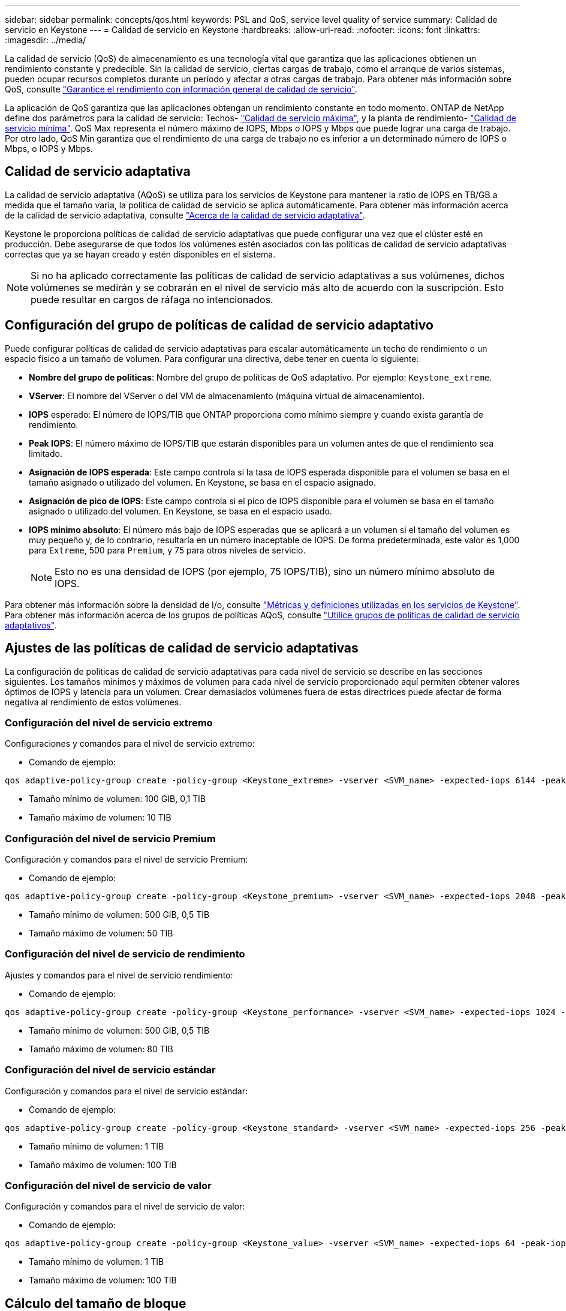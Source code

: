 ---
sidebar: sidebar 
permalink: concepts/qos.html 
keywords: PSL and QoS, service level quality of service 
summary: Calidad de servicio en Keystone 
---
= Calidad de servicio en Keystone
:hardbreaks:
:allow-uri-read: 
:nofooter: 
:icons: font
:linkattrs: 
:imagesdir: ../media/


[role="lead"]
La calidad de servicio (QoS) de almacenamiento es una tecnología vital que garantiza que las aplicaciones obtienen un rendimiento constante y predecible. Sin la calidad de servicio, ciertas cargas de trabajo, como el arranque de varios sistemas, pueden ocupar recursos completos durante un período y afectar a otras cargas de trabajo. Para obtener más información sobre QoS, consulte https://docs.netapp.com/us-en/ontap/performance-admin/guarantee-throughput-qos-task.html["Garantice el rendimiento con información general de calidad de servicio"^].

La aplicación de QoS garantiza que las aplicaciones obtengan un rendimiento constante en todo momento. ONTAP de NetApp define dos parámetros para la calidad de servicio: Techos- https://docs.netapp.com/us-en/ontap/performance-admin/guarantee-throughput-qos-task.html#about-throughput-ceilings-qos-max["Calidad de servicio máxima"^], y la planta de rendimiento- https://docs.netapp.com/us-en/ontap/performance-admin/guarantee-throughput-qos-task.html#about-throughput-floors-qos-min["Calidad de servicio mínima"^]. QoS Max representa el número máximo de IOPS, Mbps o IOPS y Mbps que puede lograr una carga de trabajo. Por otro lado, QoS Min garantiza que el rendimiento de una carga de trabajo no es inferior a un determinado número de IOPS o Mbps, o IOPS y Mbps.



== Calidad de servicio adaptativa

La calidad de servicio adaptativa (AQoS) se utiliza para los servicios de Keystone para mantener la ratio de IOPS en TB/GB a medida que el tamaño varía, la política de calidad de servicio se aplica automáticamente. Para obtener más información acerca de la calidad de servicio adaptativa, consulte https://docs.netapp.com/us-en/ontap/performance-admin/guarantee-throughput-qos-task.html#about-adaptive-qos["Acerca de la calidad de servicio adaptativa"^].

Keystone le proporciona políticas de calidad de servicio adaptativas que puede configurar una vez que el clúster esté en producción. Debe asegurarse de que todos los volúmenes estén asociados con las políticas de calidad de servicio adaptativas correctas que ya se hayan creado y estén disponibles en el sistema.


NOTE: Si no ha aplicado correctamente las políticas de calidad de servicio adaptativas a sus volúmenes, dichos volúmenes se medirán y se cobrarán en el nivel de servicio más alto de acuerdo con la suscripción. Esto puede resultar en cargos de ráfaga no intencionados.



== Configuración del grupo de políticas de calidad de servicio adaptativo

Puede configurar políticas de calidad de servicio adaptativas para escalar automáticamente un techo de rendimiento o un espacio físico a un tamaño de volumen. Para configurar una directiva, debe tener en cuenta lo siguiente:

* *Nombre del grupo de políticas*: Nombre del grupo de políticas de QoS adaptativo. Por ejemplo: `Keystone_extreme`.
* *VServer*: El nombre del VServer o del VM de almacenamiento (máquina virtual de almacenamiento).
* *IOPS* esperado: El número de IOPS/TIB que ONTAP proporciona como mínimo siempre y cuando exista garantía de rendimiento.
* *Peak IOPS*: El número máximo de IOPS/TIB que estarán disponibles para un volumen antes de que el rendimiento sea limitado.
* *Asignación de IOPS esperada*: Este campo controla si la tasa de IOPS esperada disponible para el volumen se basa en el tamaño asignado o utilizado del volumen. En Keystone, se basa en el espacio asignado.
* *Asignación de pico de IOPS*: Este campo controla si el pico de IOPS disponible para el volumen se basa en el tamaño asignado o utilizado del volumen. En Keystone, se basa en el espacio usado.
* *IOPS mínimo absoluto*: El número más bajo de IOPS esperadas que se aplicará a un volumen si el tamaño del volumen es muy pequeño y, de lo contrario, resultaría en un número inaceptable de IOPS. De forma predeterminada, este valor es 1,000 para `Extreme`, 500 para `Premium`, y 75 para otros niveles de servicio.
+

NOTE: Esto no es una densidad de IOPS (por ejemplo, 75 IOPS/TIB), sino un número mínimo absoluto de IOPS.



Para obtener más información sobre la densidad de I/o, consulte link:../concepts/metrics.html["Métricas y definiciones utilizadas en los servicios de Keystone"]. Para obtener más información acerca de los grupos de políticas AQoS, consulte https://docs.netapp.com/us-en/ontap/performance-admin/adaptive-qos-policy-groups-task.html["Utilice grupos de políticas de calidad de servicio adaptativos"^].



== Ajustes de las políticas de calidad de servicio adaptativas

La configuración de políticas de calidad de servicio adaptativas para cada nivel de servicio se describe en las secciones siguientes. Los tamaños mínimos y máximos de volumen para cada nivel de servicio proporcionado aquí permiten obtener valores óptimos de IOPS y latencia para un volumen. Crear demasiados volúmenes fuera de estas directrices puede afectar de forma negativa al rendimiento de estos volúmenes.



=== Configuración del nivel de servicio extremo

Configuraciones y comandos para el nivel de servicio extremo:

* Comando de ejemplo:


....
qos adaptive-policy-group create -policy-group <Keystone_extreme> -vserver <SVM_name> -expected-iops 6144 -peak-iops 12288 -expected-iops-allocation allocated-space -peak-iops-allocation used-space -block-size Any -absolute-min-iops 1000
....
* Tamaño mínimo de volumen: 100 GIB, 0,1 TIB
* Tamaño máximo de volumen: 10 TIB




=== Configuración del nivel de servicio Premium

Configuración y comandos para el nivel de servicio Premium:

* Comando de ejemplo:


....
qos adaptive-policy-group create -policy-group <Keystone_premium> -vserver <SVM_name> -expected-iops 2048 -peak-iops 4096 -expected-iops-allocation allocated-space -peak-iops-allocation used-space -block-size Any -absolute-min-iops 500
....
* Tamaño mínimo de volumen: 500 GIB, 0,5 TIB
* Tamaño máximo de volumen: 50 TIB




=== Configuración del nivel de servicio de rendimiento

Ajustes y comandos para el nivel de servicio rendimiento:

* Comando de ejemplo:


....
qos adaptive-policy-group create -policy-group <Keystone_performance> -vserver <SVM_name> -expected-iops 1024 -peak-iops 2048 -expected-iops-allocation allocated-space -peak-iops-allocation used-space -block-size Any -absolute-min-iops 250
....
* Tamaño mínimo de volumen: 500 GIB, 0,5 TIB
* Tamaño máximo de volumen: 80 TIB




=== Configuración del nivel de servicio estándar

Configuración y comandos para el nivel de servicio estándar:

* Comando de ejemplo:


....
qos adaptive-policy-group create -policy-group <Keystone_standard> -vserver <SVM_name> -expected-iops 256 -peak-iops 512 -expected-iops-allocation allocated-space -peak-iops-allocation used-space -block-size Any -absolute-min-iops 77
....
* Tamaño mínimo de volumen: 1 TIB
* Tamaño máximo de volumen: 100 TIB




=== Configuración del nivel de servicio de valor

Configuración y comandos para el nivel de servicio de valor:

* Comando de ejemplo:


....
qos adaptive-policy-group create -policy-group <Keystone_value> -vserver <SVM_name> -expected-iops 64 -peak-iops 128 -expected-iops-allocation allocated-space -peak-iops-allocation used-space -block-size Any -absolute-min-iops 59
....
* Tamaño mínimo de volumen: 1 TIB
* Tamaño máximo de volumen: 100 TIB




== Cálculo del tamaño de bloque

Tenga en cuenta estos puntos antes de calcular el tamaño de bloque utilizando estos ajustes:

* IOPS/TIB = Mbps/TIB dividido por (tamaño de bloque * 1024)
* El tamaño del bloque es en KB/I/O.
* TIB = 1024 GIB; GIB = 1024 MiB; MIB = 1024 KiB; KiB = 1024 bytes; según base 2
* TB = 1000 GB; GB = 1000 MB; MB = 1000 KB; KB = 1000 bytes; según base 10


.Cálculo del tamaño del bloque de muestra
Por ejemplo, para calcular el rendimiento para el nivel de servicio A. `Extreme` nivel de servicio:

* Máximo de IOPS: 12,288
* Tamaño de bloque por I/o: 32 KB
* Rendimiento máximo = (12288 * 32 * 1024) / (1024*1024) = 384 MBps/TIB


Si un volumen tiene 700 GIB de datos lógicos usados, el rendimiento disponible será:

`Maximum throughput = 384 * 0.7 = 268.8MBps`
